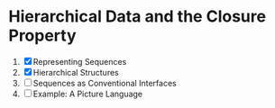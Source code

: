 * Hierarchical Data and the Closure Property
1. [X] Representing Sequences
2. [X] Hierarchical Structures
3. [ ] Sequences as Conventional Interfaces
4. [ ] Example: A Picture Language
